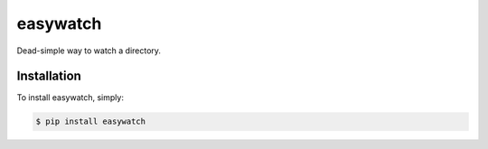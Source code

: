 easywatch
=========

.. image:: https://badge.fury.io/py/easywatch.png
    :target: http://badge.fury.io/py/easywatch

.. image:: https://pypip.in/d/easywatch/badge.png
        :target: https://crate.io/packages/easywatch/

Dead-simple way to watch a directory.

Installation
------------

To install easywatch, simply:

.. code-block:: bash

    $ pip install easywatch
